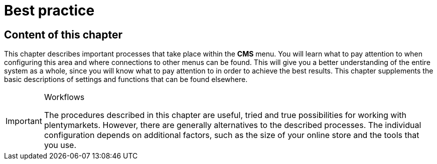 = Best practice
:lang: en
// include::{includedir}/_header.adoc[]
:position: 30

== Content of this chapter

This chapter describes important processes that take place within the **CMS** menu. You will learn what to pay attention to when configuring this area and where connections to other menus can be found. This will give you a better understanding of the entire system as a whole, since you will know what to pay attention to in order to achieve the best results. This chapter supplements the basic descriptions of settings and functions that can be found elsewhere.

[IMPORTANT]
.Workflows
====
The procedures described in this chapter are useful, tried and true possibilities for working with plentymarkets. However, there are generally alternatives to the described processes. The individual configuration depends on additional factors, such as the size of your online store and the tools that you use.
====

